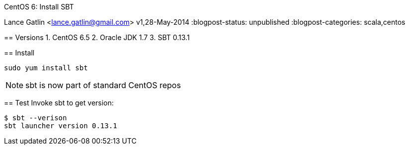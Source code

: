 CentOS 6: Install SBT
=======================
Lance Gatlin <lance.gatlin@gmail.com>
v1,28-May-2014
:blogpost-status: unpublished
:blogpost-categories: scala,centos

== Versions
1. CentOS 6.5
2. Oracle JDK 1.7
3. SBT 0.13.1

== Install
[source,sh,numbered]
sudo yum install sbt

NOTE: sbt is now part of standard CentOS repos

== Test
Invoke sbt to get version:
----
$ sbt --verison
sbt launcher version 0.13.1
----
